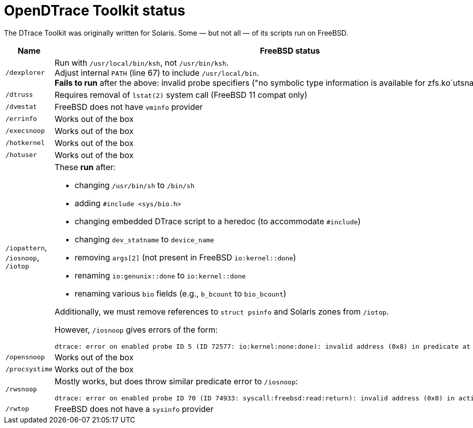 = OpenDTrace Toolkit status

The DTrace Toolkit was originally written for Solaris.
Some &mdash; but not all &mdash; of its scripts run on FreeBSD.


[cols="1,8a",options="header"]
|===
| Name | FreeBSD status

| `/dexplorer`
|
Run with `/usr/local/bin/ksh`, not `/usr/bin/ksh`. +
Adjust internal `PATH` (line 67) to include `/usr/local/bin`. +
**Fails to run** after the above: invalid probe specifiers ("no symbolic type information is available for zfs.ko`utsname").

| `/dtruss`
| Requires removal of `lstat(2)` system call (FreeBSD 11 compat only)

| `/dvmstat`
| FreeBSD does not have `vminfo` provider

| `/errinfo`
| Works out of the box

| `/execsnoop`
| Works out of the box

| `/hotkernel`
| Works out of the box

| `/hotuser`
| Works out of the box

| `/iopattern`, `/iosnoop`, `/iotop`
| These **run** after:

 * changing `/usr/bin/sh` to `/bin/sh`
 * adding `#include <sys/bio.h>`
 * changing embedded DTrace script to a heredoc (to accommodate `#include`)
 * changing `dev_statname` to `device_name`
 * removing `args[2]` (not present in FreeBSD `io:kernel::done`)
 * renaming `io:genunix::done` to `io:kernel::done`
 * renaming various `bio` fields (e.g., `b_bcount` to `bio_bcount`)

Additionally, we must remove references to `struct psinfo` and Solaris zones
from `/iotop`.

However, `/iosnoop` gives errors of the form:

----
dtrace: error on enabled probe ID 5 (ID 72577: io:kernel:none:done): invalid address (0x8) in predicate at DIF offset 16
----

| `/opensnoop`
| Works out of the box

| `/procsystime`
| Works out of the box

| `/rwsnoop`
| Mostly works, but does throw similar predicate error to `/iosnoop`:

----
dtrace: error on enabled probe ID 70 (ID 74933: syscall:freebsd:read:return): invalid address (0x0) in action #8
----

| `/rwtop`
| FreeBSD does not have a `sysinfo` provider

|===
